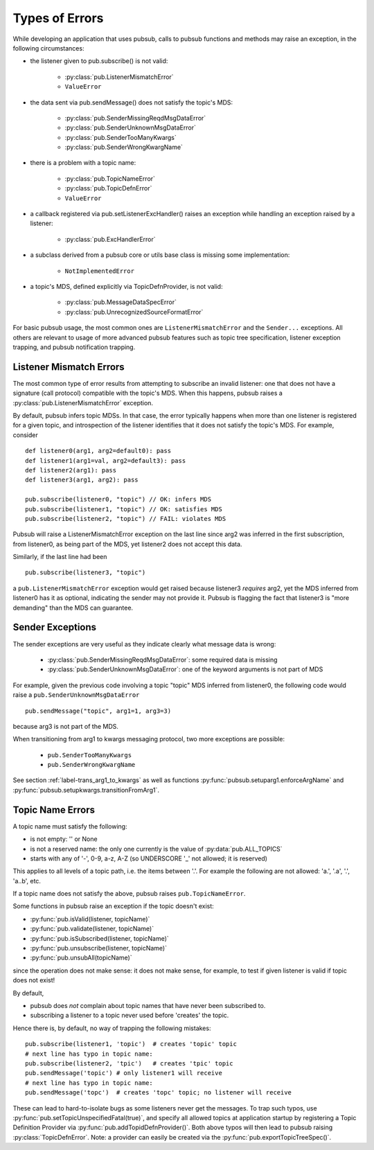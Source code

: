 Types of Errors
------------------

While developing an application that uses pubsub, calls to pubsub 
functions and methods may raise an exception, in the following 
circumstances: 

* the listener given to pub.subscribe() is not valid: 
  
    - :py:class:`pub.ListenerMismatchError`
    - ``ValueError``
    
* the data sent via pub.sendMessage() does not satisfy the topic's MDS: 

    - :py:class:`pub.SenderMissingReqdMsgDataError`
    - :py:class:`pub.SenderUnknownMsgDataError`
    - :py:class:`pub.SenderTooManyKwargs`
    - :py:class:`pub.SenderWrongKwargName`
    
* there is a problem with a topic name: 

    - :py:class:`pub.TopicNameError`
    - :py:class:`pub.TopicDefnError`
    - ``ValueError``
    
* a callback registered via pub.setListenerExcHandler() raises an exception 
  while handling an exception raised by a listener:
  
    - :py:class:`pub.ExcHandlerError`
    
* a subclass derived from a pubsub core or utils base class is missing
  some implementation:
  
    - ``NotImplementedError``
  
* a topic's MDS, defined explicitly via TopicDefnProvider, is not valid: 
  
    - :py:class:`pub.MessageDataSpecError`
    - :py:class:`pub.UnrecognizedSourceFormatError`
    
For basic pubsub usage, the most common ones are ``ListenerMismatchError``
and the ``Sender...`` exceptions. All others are relevant to usage of
more advanced pubsub features such as topic tree specification, 
listener exception trapping, and pubsub notification trapping. 


Listener Mismatch Errors
^^^^^^^^^^^^^^^^^^^^^^^^^^^^^^

The most common type of error results from attempting to subscribe an invalid 
listener: one that does not have a signature (call protocol) compatible with the 
topic's MDS. When this happens, pubsub raises a 
:py:class:`pub.ListenerMismatchError` exception. 

By default, pubsub infers topic MDSs. In that case, the error typically happens 
when more than one listener is registered for a given topic, and introspection of 
the listener identifies that it does not satisfy the topic's MDS. For example, 
consider :: 

	def listener0(arg1, arg2=default0): pass
	def listener1(arg1=val, arg2=default3): pass
	def listener2(arg1): pass
	def listener3(arg1, arg2): pass
	
	pub.subscribe(listener0, "topic") // OK: infers MDS
	pub.subscribe(listener1, "topic") // OK: satisfies MDS
	pub.subscribe(listener2, "topic") // FAIL: violates MDS
	
Pubsub will raise a ListenerMismatchError exception on the last line since arg2 was 
inferred in the first subscription, from listener0, as being part of the MDS, yet 
listener2 does not accept this data. 

Similarly, if the last line had been ::

	pub.subscribe(listener3, "topic")
    
a ``pub.ListenerMismatchError`` exception would get raised because listener3 
*requires* arg2, 
yet the MDS inferred from listener0 has it as optional, indicating the sender
may not provide it. Pubsub is flagging the fact that listener3 is "more demanding"
than the MDS can guarantee.

Sender Exceptions
^^^^^^^^^^^^^^^^^^^^

The sender exceptions are very useful as they indicate clearly what message 
data is wrong: 

    - :py:class:`pub.SenderMissingReqdMsgDataError`: some required data is missing
    - :py:class:`pub.SenderUnknownMsgDataError`: one of the keyword arguments is 
      not part of MDS

For example, given the previous code involving a topic "topic" MDS inferred
from listener0, the following code would raise a 
``pub.SenderUnknownMsgDataError`` ::

	pub.sendMessage("topic", arg1=1, arg3=3) 

because arg3 is not part of the MDS. 

When transitioning from arg1 to kwargs messaging protocol, 
two more exceptions are possible: 
     
    - ``pub.SenderTooManyKwargs``
    - ``pub.SenderWrongKwargName``

See section :ref:`label-trans_arg1_to_kwargs` as well as functions
:py:func:`pubsub.setuparg1.enforceArgName` and 
:py:func:`pubsub.setupkwargs.transitionFromArg1`.

Topic Name Errors
^^^^^^^^^^^^^^^^^^

A topic name must satisfy the following: 

- is not empty: '' or None
- is not a reserved name: the only one currently is the value of :py:data:`pub.ALL_TOPICS`
- starts with any of '-', 0-9, a-z, A-Z (so UNDERSCORE '_' not allowed; it is reserved)

This applies to all levels of a topic path, i.e. the items between '.'. For example 
the following are not allowed: 'a.', '.a', '.', 'a..b', etc.

If a topic name does not satisfy the above, pubsub raises ``pub.TopicNameError``.

Some functions in pubsub raise an exception if the topic doesn't exist: 

- :py:func:`pub.isValid(listener, topicName)`
- :py:func:`pub.validate(listener, topicName)`
- :py:func:`pub.isSubscribed(listener, topicName)`
- :py:func:`pub.unsubscribe(listener, topicName)`
- :py:func:`pub.unsubAll(topicName)`

since the operation does not make sense: it does not make sense, for example, 
to test if given listener is valid if topic does not exist!

By default, 

- pubsub does *not* complain about topic names that have never
  been subscribed to. 
- subscribing a listener to a topic never used before 'creates'
  the topic. 

Hence there is, by default, no way of trapping 
the following mistakes::

    pub.subscribe(listener1, 'topic')  # creates 'topic' topic
    # next line has typo in topic name:
    pub.subscribe(listener2, 'tpic')   # creates 'tpic' topic
    pub.sendMessage('topic') # only listener1 will receive
    # next line has typo in topic name:
    pub.sendMessage('topc')  # creates 'topc' topic; no listener will receive

These can lead to hard-to-isolate bugs as some listeners never get the messages. 
To trap such typos, use :py:func:`pub.setTopicUnspecifiedFatal(true)`, and 
specify all allowed topics at application startup by registering a Topic 
Definition Provider via :py:func:`pub.addTopidDefnProvider()`. Both above 
typos will then lead to pubsub 
raising :py:class:`TopicDefnError`. Note: a provider can easily be created via the 
:py:func:`pub.exportTopicTreeSpec()`.

